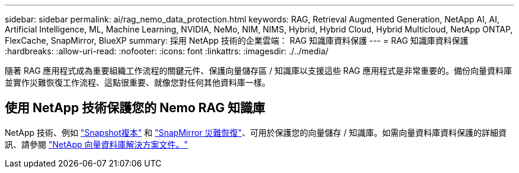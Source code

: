 ---
sidebar: sidebar 
permalink: ai/rag_nemo_data_protection.html 
keywords: RAG, Retrieval Augmented Generation, NetApp AI, AI, Artificial Intelligence, ML, Machine Learning, NVIDIA, NeMo, NIM, NIMS, Hybrid, Hybrid Cloud, Hybrid Multicloud, NetApp ONTAP, FlexCache, SnapMirror, BlueXP 
summary: 採用 NetApp 技術的企業雲端： RAG 知識庫資料保護 
---
= RAG 知識庫資料保護
:hardbreaks:
:allow-uri-read: 
:nofooter: 
:icons: font
:linkattrs: 
:imagesdir: ./../media/


[role="lead"]
隨著 RAG 應用程式成為重要組織工作流程的關鍵元件、保護向量儲存區 / 知識庫以支援這些 RAG 應用程式是非常重要的。備份向量資料庫並實作災難恢復工作流程、這點很重要、就像您對任何其他資料庫一樣。



== 使用 NetApp 技術保護您的 Nemo RAG 知識庫

NetApp 技術、例如 link:https://docs.netapp.com/us-en/ontap/concepts/snapshot-copies-concept.html["Snapshot複本"] 和 link:https://docs.netapp.com/us-en/ontap/concepts/snapmirror-disaster-recovery-data-transfer-concept.html["SnapMirror 災難恢復"]、可用於保護您的向量儲存 / 知識庫。如需向量資料庫資料保護的詳細資訊、請參閱 link:https://docs.netapp.com/us-en/netapp-solutions/ai/vector-database-solution-with-netapp.html["NetApp 向量資料庫解決方案文件。"]
